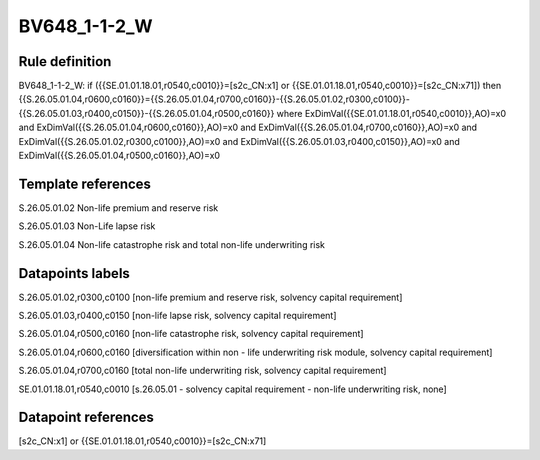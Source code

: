 =============
BV648_1-1-2_W
=============

Rule definition
---------------

BV648_1-1-2_W: if ({{SE.01.01.18.01,r0540,c0010}}=[s2c_CN:x1] or {{SE.01.01.18.01,r0540,c0010}}=[s2c_CN:x71]) then {{S.26.05.01.04,r0600,c0160}}={{S.26.05.01.04,r0700,c0160}}-{{S.26.05.01.02,r0300,c0100}}-{{S.26.05.01.03,r0400,c0150}}-{{S.26.05.01.04,r0500,c0160}} where ExDimVal({{SE.01.01.18.01,r0540,c0010}},AO)=x0 and ExDimVal({{S.26.05.01.04,r0600,c0160}},AO)=x0 and ExDimVal({{S.26.05.01.04,r0700,c0160}},AO)=x0 and ExDimVal({{S.26.05.01.02,r0300,c0100}},AO)=x0 and ExDimVal({{S.26.05.01.03,r0400,c0150}},AO)=x0 and ExDimVal({{S.26.05.01.04,r0500,c0160}},AO)=x0


Template references
-------------------

S.26.05.01.02 Non-life premium and reserve risk

S.26.05.01.03 Non-Life lapse risk

S.26.05.01.04 Non-life catastrophe risk and total non-life underwriting risk


Datapoints labels
-----------------

S.26.05.01.02,r0300,c0100 [non-life premium and reserve risk, solvency capital requirement]

S.26.05.01.03,r0400,c0150 [non-life lapse risk, solvency capital requirement]

S.26.05.01.04,r0500,c0160 [non-life catastrophe risk, solvency capital requirement]

S.26.05.01.04,r0600,c0160 [diversification within non - life underwriting risk module, solvency capital requirement]

S.26.05.01.04,r0700,c0160 [total non-life underwriting risk, solvency capital requirement]

SE.01.01.18.01,r0540,c0010 [s.26.05.01 - solvency capital requirement - non-life underwriting risk, none]



Datapoint references
--------------------

[s2c_CN:x1] or {{SE.01.01.18.01,r0540,c0010}}=[s2c_CN:x71]